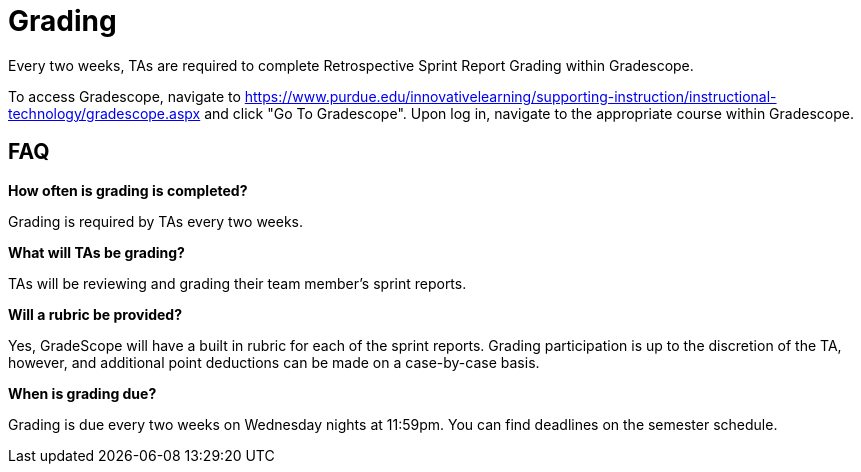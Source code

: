 = Grading

Every two weeks, TAs are required to complete Retrospective Sprint Report Grading within Gradescope. 

To access Gradescope, navigate to https://www.purdue.edu/innovativelearning/supporting-instruction/instructional-technology/gradescope.aspx and click "Go To Gradescope". Upon log in, navigate to the appropriate course within Gradescope.

== FAQ
*How often is grading is completed?*

Grading is required by TAs every two weeks. 

*What will TAs be grading?*

TAs will be reviewing and grading their team member's sprint reports. 

*Will a rubric be provided?*

Yes, GradeScope will have a built in rubric for each of the sprint reports. Grading participation is up to the discretion of the TA, however, and additional point deductions can be made on a case-by-case basis. 

*When is grading due?*

Grading is due every two weeks on Wednesday nights at 11:59pm. You can find deadlines on the semester schedule.